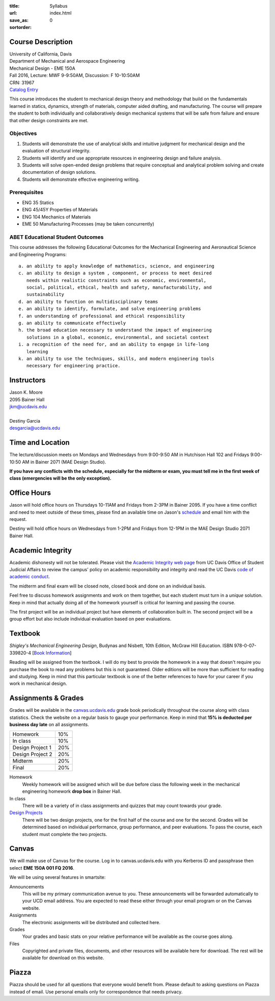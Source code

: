:title: Syllabus
:url:
:save_as: index.html
:sortorder: 0

Course Description
==================

| University of California, Davis
| Department of Mechanical and Aerospace Engineering
| Mechanical Design - EME 150A
| Fall 2016, Lecture: MWF 9-9:50AM, Discussion: F 10-10:50AM
| CRN: 31967
| `Catalog Entry <http://catalog.ucdavis.edu/programs/EME/EMEcourses.html>`_

This course introduces the student to mechanical design theory and methodology
that build on the fundamentals learned in statics, dynamics, strength of
materials, computer aided drafting, and manufacturing. The course will prepare
the student to both individually and collaboratively design mechanical systems
that will be safe from failure and ensure that other design constraints are
met.

Objectives
----------

1. Students will demonstrate the use of analytical skills and intuitive
   judgment for mechanical design and the evaluation of structural integrity.
2. Students will identify and use appropriate resources in engineering design
   and failure analysis.
3. Students will solve open-ended design problems that require conceptual and
   analytical problem solving and create documentation of design solutions.
4. Students will demonstrate effective engineering writing.

Prerequisites
-------------

- ENG 35 Statics
- ENG 45/45Y Properties of Materials
- ENG 104 Mechanics of Materials
- EME 50 Manufacturing Processes (may be taken concurrently)

ABET Educational Student Outcomes
---------------------------------

This course addresses the following Educational Outcomes for the Mechanical
Engineering and Aeronautical Science and Engineering Programs::

   a. an ability to apply knowledge of mathematics, science, and engineering
   c. an ability to design a system , component, or process to meet desired
      needs within realistic constraints such as economic, environmental,
      social, political, ethical, health and safety, manufacturability, and
      sustainability
   d. an ability to function on multidisciplinary teams
   e. an ability to identify, formulate, and solve engineering problems
   f. an understanding of professional and ethical responsibility
   g. an ability to communicate effectively
   h. the broad education necessary to understand the impact of engineering
      solutions in a global, economic, environmental, and societal context
   i. a recognition of the need for, and an ability to engage in life-long
      learning
   k. an ability to use the techniques, skills, and modern engineering tools
      necessary for engineering practice.

Instructors
===========

| Jason K. Moore
| 2095 Bainer Hall
| jkm@ucdavis.edu
|
| Destiny Garcia
| desgarcia@ucdavis.edu

Time and Location
=================

The lecture/discussion meets on Mondays and Wednesdays from 9:00-9:50 AM in
Hutchison Hall 102 and Fridays 9:00-10:50 AM in Bainer 2071 (MAE Design
Studio).

**If you have any conflicts with the schedule, especially for the midterm or
exam, you must tell me in the first week of class (emergencies will be the only
exception).**

Office Hours
============

Jason will hold office hours on Thursdays 10-11AM and Fridays from 2-3PM in
Bainer 2095. If you have a time conflict and need to meet outside of these
times, please find an available time on Jason's schedule_ and email him with
the request.

Destiny will hold office hours on Wednesdays from 1-2PM and Fridays from 12-1PM
in the MAE Design Studio 2071 Bainer Hall.

.. _schedule: http://www.moorepants.info/work-calendar.html

Academic Integrity
==================

Academic dishonesty will not be tolerated. Please visit the `Academic Integrity
web page <http://sja.ucdavis.edu/academic-integrity.html>`_ from UC Davis
Office of Student Judicial Affairs to review the campus' policy on academic
responsibility and integrity and read the UC Davis `code of academic conduct
<http://sja.ucdavis.edu/cac.html>`_.

The midterm and final exam will be closed note, closed book and done on an
individual basis.

Feel free to discuss homework assignments and work on them together, but each
student must turn in a *unique* solution. Keep in mind that actually doing all
of the homework yourself is critical for learning and passing the course.

The first project will be an individual project but have elements of
collaboration built in. The second project will be a group effort but also
include individual evaluation based on peer evaluations.

Textbook
========

*Shigley's Mechanical Engineering Design*, Budynas and Nisbett, 10th Edition,
McGraw Hill Education. ISBN 978-0-07-339820-4 [`Book Information`_]

.. _Book Information: http://highered.mheducation.com/sites/0073398209/information_center_view0/index.html

Reading will be assigned from the textbook. I will do my best to provide the
homework in a way that doesn't require you purchase the book to read any
problems but this is not guaranteed. Older editions will be more than
sufficient for reading and studying. Keep in mind that this particular textbook
is one of the better references to have for your career if you work in
mechanical design.

Assignments & Grades
====================

Grades will be available in the canvas.ucdavis.edu_ grade book periodically
throughout the course along with class statistics. Check the website on a
regular basis to gauge your performance. Keep in mind that **15% is deducted
per business day late** on all assignments.

================  ===
Homework          10%
In class          10%
Design Project 1  20%
Design Project 2  20%
Midterm           20%
Final             20%
================  ===

.. _canvas.ucdavis.edu: http://canvas.ucdavis.edu

Homework
   Weekly homework will be assigned which will be due before class the
   following week in the mechanical engineering homework **drop box** in Bainer
   Hall.
In class
   There will be a variety of in class assignments and quizzes that may count
   towards your grade.
`Design Projects`_
   There will be two design projects, one for the first half of the course and
   one for the second. Grades will be determined based on individual
   performance, group performance, and peer evaluations. To pass the course,
   each student must complete the two projects.

.. _Design Projects: {filename}/pages/projects.rst

Canvas
======

We will make use of Canvas for the course. Log in to canvas.ucdavis.edu with
you Kerberos ID and passphrase then select **EME 150A 001 FQ 2016**.

We will be using several features in smartsite:

Announcements
   This will be my primary communication avenue to you. These announcements
   will be forwarded automatically to your UCD email address. You are expected
   to read these either through your email program or on the Canvas website.
Assignments
   The electronic assignments will be distributed and collected here.
Grades
   Your grades and basic stats on your relative performance will be available
   as the course goes along.
Files
   Copyrighted and private files, documents, and other resources will be
   available here for download. The rest will be available for download on this
   website.

Piazza
======

Piazza should be used for all questions that everyone would benefit from.
Please default to asking questions on Piazza instead of email. Use personal
emails only for correspondence that needs privacy.
